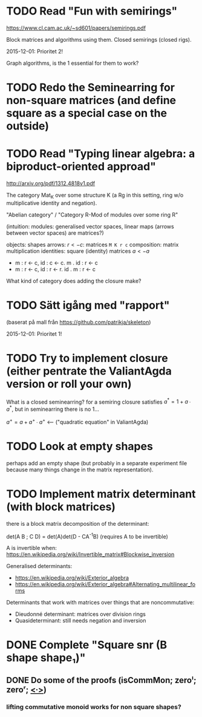 * TODO Read "Fun with semirings"

  https://www.cl.cam.ac.uk/~sd601/papers/semirings.pdf

  Block matrices and algorithms using them. Closed semirings (closed
  rigs).

  2015-12-01: Prioritet 2!


  Graph algorithms, is the 1 essential for them to work?

* TODO Redo the Seminearring for non-square matrices (and define square as a special case on the outside)

* TODO Read "Typing linear algebra: a biproduct-oriented approad"

  http://arxiv.org/pdf/1312.4818v1.pdf

  The category Mat_K over some structure K (a Rg in this setting, ring
  w/o multiplicative identity and negation).

  "Abelian category" / "Category R-Mod of modules over some ring R"

  (intuition: modules: generalised vector spaces, linear maps (arrows between
  vector spaces) are matrices?)

  objects: shapes
  arrows: $r <- c$: matrices ~M K r c~
  composition: matrix multiplication
  identities: square (identity) matrices $a <- a$
  - m : r <- c, id : c <- c. m . id : r <- c
  - m : r <- c, id : r <- r. id . m : r <- c

  What kind of category does adding the closure make?

* TODO Sätt igång med "rapport"

  (baserat på mall från https://github.com/patrikja/skeleton)

  2015-12-01: Prioritet 1!

* TODO Try to implement closure (either pentrate the ValiantAgda version or roll your own)
  What is a closed seminearring? for a semiring closure satisfies
  $a^* = 1 + a ∙ a^*$, but in seminearring there is no 1...

  $a^+ = a + a^+ ∙ a^+$ <--- ("quadratic equation" in ValiantAgda)

* TODO Look at empty shapes
  perhaps add an empty shape (but probably in a separate
  experiment file because many things change in the matrix
  representation).

* TODO Implement matrix determinant (with block matrices)

  there is a block matrix decomposition of the determinant:

  det(A B ; C D) = det(A)det(D - CA^{-1}B) (requires A to be invertible)

  A is invertible when: https://en.wikipedia.org/wiki/Invertible_matrix#Blockwise_inversion

  Generalised determinants:
  - https://en.wikipedia.org/wiki/Exterior_algebra
  - https://en.wikipedia.org/wiki/Exterior_algebra#Alternating_multilinear_forms

  Determinants that work with matrices over things that are noncommutative:
  - Dieudonné determinant: matrices over division rings
  - Quasideterminant: still needs negation and inversion

* DONE Complete "Square snr (B shape shape₁)"
  CLOSED: [2015-11-26 Thu 09:04]
** DONE Do some of the proofs (isCommMon; zeroˡ; zeroʳ; _<∙>_)
   CLOSED: [2015-11-26 Thu 09:05]
*** lifting commutative monoid works for non square shapes?
